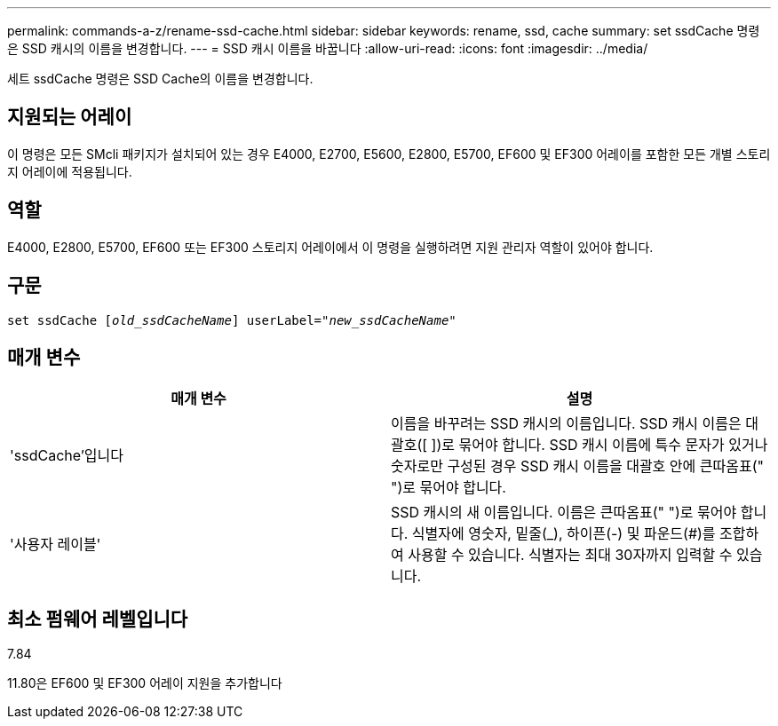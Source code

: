 ---
permalink: commands-a-z/rename-ssd-cache.html 
sidebar: sidebar 
keywords: rename, ssd, cache 
summary: set ssdCache 명령은 SSD 캐시의 이름을 변경합니다. 
---
= SSD 캐시 이름을 바꿉니다
:allow-uri-read: 
:icons: font
:imagesdir: ../media/


[role="lead"]
세트 ssdCache 명령은 SSD Cache의 이름을 변경합니다.



== 지원되는 어레이

이 명령은 모든 SMcli 패키지가 설치되어 있는 경우 E4000, E2700, E5600, E2800, E5700, EF600 및 EF300 어레이를 포함한 모든 개별 스토리지 어레이에 적용됩니다.



== 역할

E4000, E2800, E5700, EF600 또는 EF300 스토리지 어레이에서 이 명령을 실행하려면 지원 관리자 역할이 있어야 합니다.



== 구문

[source, cli, subs="+macros"]
----
set ssdCache pass:quotes[[_old_ssdCacheName_]] userLabel=pass:quotes[_"new_ssdCacheName_"]
----


== 매개 변수

|===
| 매개 변수 | 설명 


 a| 
'ssdCache'입니다
 a| 
이름을 바꾸려는 SSD 캐시의 이름입니다. SSD 캐시 이름은 대괄호([ ])로 묶어야 합니다. SSD 캐시 이름에 특수 문자가 있거나 숫자로만 구성된 경우 SSD 캐시 이름을 대괄호 안에 큰따옴표(" ")로 묶어야 합니다.



 a| 
'사용자 레이블'
 a| 
SSD 캐시의 새 이름입니다. 이름은 큰따옴표(" ")로 묶어야 합니다. 식별자에 영숫자, 밑줄(_), 하이픈(-) 및 파운드(#)를 조합하여 사용할 수 있습니다. 식별자는 최대 30자까지 입력할 수 있습니다.

|===


== 최소 펌웨어 레벨입니다

7.84

11.80은 EF600 및 EF300 어레이 지원을 추가합니다
